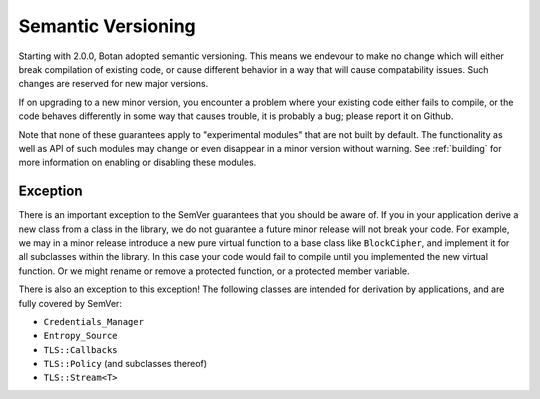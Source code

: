 Semantic Versioning
=====================

Starting with 2.0.0, Botan adopted semantic versioning. This means we endevour
to make no change which will either break compilation of existing code, or cause
different behavior in a way that will cause compatability issues. Such changes
are reserved for new major versions.

If on upgrading to a new minor version, you encounter a problem where your
existing code either fails to compile, or the code behaves differently in some
way that causes trouble, it is probably a bug; please report it on Github.

Note that none of these guarantees apply to "experimental modules" that are not
built by default. The functionality as well as API of such modules may change or
even disappear in a minor version without warning. See :ref:`building` for more
information on enabling or disabling these modules.

Exception
-----------------------

There is an important exception to the SemVer guarantees that you should be
aware of. If you in your application derive a new class from a class in the
library, we do not guarantee a future minor release will not break your
code. For example, we may in a minor release introduce a new pure virtual
function to a base class like ``BlockCipher``, and implement it for all
subclasses within the library. In this case your code would fail to compile
until you implemented the new virtual function. Or we might rename or remove a
protected function, or a protected member variable.

There is also an exception to this exception! The following classes are intended
for derivation by applications, and are fully covered by SemVer:

* ``Credentials_Manager``
* ``Entropy_Source``
* ``TLS::Callbacks``
* ``TLS::Policy`` (and subclasses thereof)
* ``TLS::Stream<T>``
